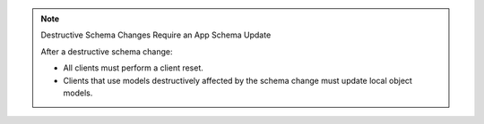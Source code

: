 .. note:: Destructive Schema Changes Require an App Schema Update

   After a destructive schema change:

   - All clients must perform a client reset.
   - Clients that use models destructively affected by the schema
     change must update local object models.


